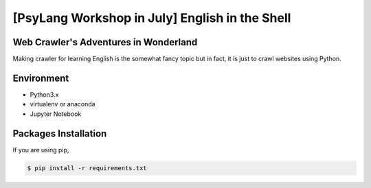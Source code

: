 ===============================================
[PsyLang Workshop in July] English in the Shell
===============================================
Web Crawler's Adventures in Wonderland
--------------------------------------
Making crawler for learning English is the somewhat fancy topic but in fact, it is just to crawl websites using Python.

Environment
-----------
- Python3.x
- virtualenv or anaconda
- Jupyter Notebook

Packages Installation
---------------------
If you are using pip,

.. code-block:: bash

    $ pip install -r requirements.txt
